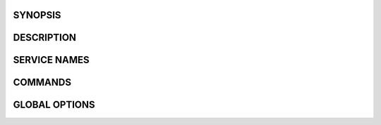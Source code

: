 SYNOPSIS
--------

DESCRIPTION
-----------

SERVICE NAMES
-------------

COMMANDS
--------

GLOBAL OPTIONS
--------------
